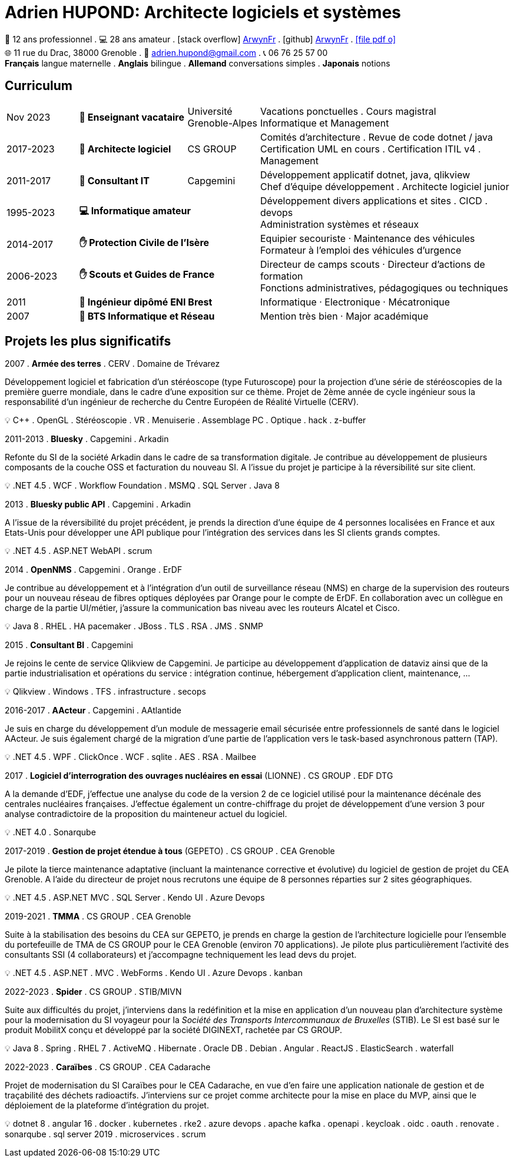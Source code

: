 = Adrien HUPOND: Architecte logiciels et systèmes
:pdf-theme: ./curriculum.yml
:icons: font

[.text-center]
****
🏢 12 ans professionnel .
💻 28 ans amateur .
icon:stack-overflow[] https://stackoverflow.com/users/6092856/arwynfr[ArwynFr] .
icon:github[] https://github.com/ArwynFr[ArwynFr] .
https://ahupond.dev/curriculum.pdf[icon:file-pdf-o[]] +
🌐 11 rue du Drac, 38000 Grenoble .
📧 adrien.hupond@gmail.com .
📞 06 76 25 57 00 +
*Français* langue maternelle .
*Anglais* bilingue .
*Allemand* conversations simples .
*Japonais* notions
****

== Curriculum

[cols="2,3,2,7"]
|===

| Nov 2023
s| 🏢 Enseignant vacataire
| Université Grenoble-Alpes
|
Vacations ponctuelles . Cours magistral +
Informatique et Management

| 2017-2023
s| 🏢 Architecte logiciel
| CS GROUP
|
Comités d'architecture . Revue de code dotnet / java +
Certification UML en cours . Certification ITIL v4 . Management

| 2011-2017
s| 🏢 Consultant IT
| Capgemini
|
Développement applicatif dotnet, java, qlikview +
Chef d'équipe développement . Architecte logiciel junior

| 1995-2023
2+s| 💻 Informatique amateur
|
Développement divers applications et sites . CICD . devops +
Administration systèmes et réseaux

| 2014-2017
2+s| ✋ Protection Civile de l'Isère
|
Equipier secouriste · Maintenance des véhicules +
Formateur à l'emploi des véhicules d'urgence

| 2006-2023
2+s|✋ Scouts et Guides de France
|
Directeur de camps scouts · Directeur d'actions de formation +
Fonctions administratives, pédagogiques ou techniques

| 2011
2+s| 💼 Ingénieur dipômé ENI Brest
| Informatique · Electronique · Mécatronique

| 2007
2+s| 💼 BTS Informatique et Réseau
| Mention très bien · Major académique

|===

== Projets les plus significatifs

2007 . *Armée des terres* . CERV . Domaine de Trévarez
****
Développement logiciel et fabrication d'un stéréoscope (type Futuroscope) pour la projection d'une série de stéréoscopies de la première guerre mondiale, dans le cadre d'une exposition sur ce thème. Projet de 2ème année de cycle ingénieur sous la responsabilité d'un ingénieur de recherche du Centre Européen de Réalité Virtuelle (CERV).

💡 C++ . OpenGL . Stéréoscopie . VR . Menuiserie . Assemblage PC . Optique . hack . z-buffer
****

2011-2013 . *Bluesky* . Capgemini . Arkadin
****
Refonte du SI de la société Arkadin dans le cadre de sa transformation digitale. Je contribue au développement de plusieurs composants de la couche OSS et facturation du nouveau SI. A l'issue du projet je participe à la réversibilité sur site client.

💡 .NET 4.5 . WCF . Workflow Foundation . MSMQ . SQL Server . Java 8
****
2013 . *Bluesky public API* . Capgemini . Arkadin
****
A l'issue de la réversibilité du projet précédent, je prends la direction d'une équipe de 4 personnes localisées en France et aux Etats-Unis pour développer une API publique pour l'intégration des services dans les SI clients grands comptes.

💡 .NET 4.5 . ASP.NET WebAPI . scrum
****

2014 . *OpenNMS* . Capgemini . Orange . ErDF
****
Je contribue au développement et à l'intégration d'un outil de surveillance réseau (NMS) en charge de la supervision des routeurs pour un nouveau réseau de fibres optiques déployées par Orange pour le compte de ErDF. En collaboration avec un collègue en charge de la partie UI/métier, j'assure la communication bas niveau avec les routeurs Alcatel et Cisco.

💡 Java 8 . RHEL . HA pacemaker . JBoss . TLS . RSA . JMS . SNMP
****

<<<

2015 . *Consultant BI* . Capgemini
****
Je rejoins le cente de service Qlikview de Capgemini. Je participe au développement d'application de dataviz ainsi que de la partie industrialisation et opérations du service : intégration continue, hébergement d'application client, maintenance, ...

💡 Qlikview . Windows . TFS . infrastructure . secops
****

2016-2017 . *AActeur* . Capgemini . AAtlantide
****
Je suis en charge du développement d'un module de messagerie email sécurisée entre professionnels de santé dans le logiciel AActeur. Je suis également chargé de la migration d'une partie de l'application vers le task-based asynchronous pattern (TAP).

💡 .NET 4.5 . WPF . ClickOnce . WCF . sqlite . AES . RSA . Mailbee
****

2017 . *Logiciel d'interrogration des ouvrages nucléaires en essai* (LIONNE) . CS GROUP . EDF DTG
****
A la demande d'EDF, j'effectue une analyse du code de la version 2 de ce logiciel utilisé pour la maintenance décénale des centrales nucléaires françaises. J'effectue également un contre-chiffrage du projet de développement d'une version 3 pour analyse contradictoire de la proposition du mainteneur actuel du logiciel.

💡 .NET 4.0 . Sonarqube
****

2017-2019 . *Gestion de projet étendue à tous* (GEPETO) . CS GROUP . CEA Grenoble
****
Je pilote la tierce maintenance adaptative (incluant la maintenance corrective et évolutive) du logiciel de gestion de projet du CEA Grenoble. A l'aide du directeur de projet nous recrutons une équipe de 8 personnes réparties sur 2 sites géographiques.

💡 .NET 4.5 . ASP.NET MVC . SQL Server . Kendo UI . Azure Devops
****

2019-2021 . *TMMA* . CS GROUP . CEA Grenoble
****
Suite à la stabilisation des besoins du CEA sur GEPETO, je prends en charge la gestion de l'architecture logicielle pour l'ensemble du portefeuille de TMA de CS GROUP pour le CEA Grenoble (environ 70 applications). Je pilote plus particulièrement l'activité des consultants SSI (4 collaborateurs) et j'accompagne techniquement les lead devs du projet.

💡 .NET 4.5 . ASP.NET . MVC . WebForms . Kendo UI . Azure Devops . kanban
****

2022-2023 . *Spider* . CS GROUP . STIB/MIVN
****
Suite aux difficultés du projet, j'interviens dans la redéfinition et la mise en application d'un nouveau plan d'architecture système pour la modernisation du SI voyageur pour la _Société des Transports Intercommunaux de Bruxelles_ (STIB). Le SI est basé sur le produit MobilitX conçu et développé par la société DIGINEXT, rachetée par CS GROUP.

💡 Java 8 . Spring . RHEL 7 . ActiveMQ . Hibernate . Oracle DB . Debian . Angular . ReactJS . ElasticSearch . waterfall
****

2022-2023 . *Caraïbes* . CS GROUP . CEA Cadarache
****
Projet de modernisation du SI Caraïbes pour le CEA Cadarache, en vue d'en faire une application nationale de gestion et de traçabilité des déchets radioactifs. J'interviens sur ce projet comme architecte pour la mise en place du MVP, ainsi que le déploiement de la plateforme d'intégration du projet.

💡 dotnet 8 . angular 16 . docker . kubernetes . rke2 . azure devops . apache kafka . openapi . keycloak . oidc . oauth . renovate . sonarqube . sql server 2019 . microservices . scrum
****